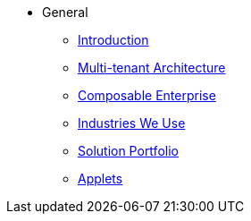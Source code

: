* General
** xref:introduction.adoc[Introduction]
** xref:multi-tenant.adoc[Multi-tenant Architecture]
** xref:composable-enterprise.adoc[Composable Enterprise]
** xref:industries.adoc[Industries We Use]
** xref:solution_portfolio.adoc[Solution Portfolio]
** xref:applets.adoc[Applets]
